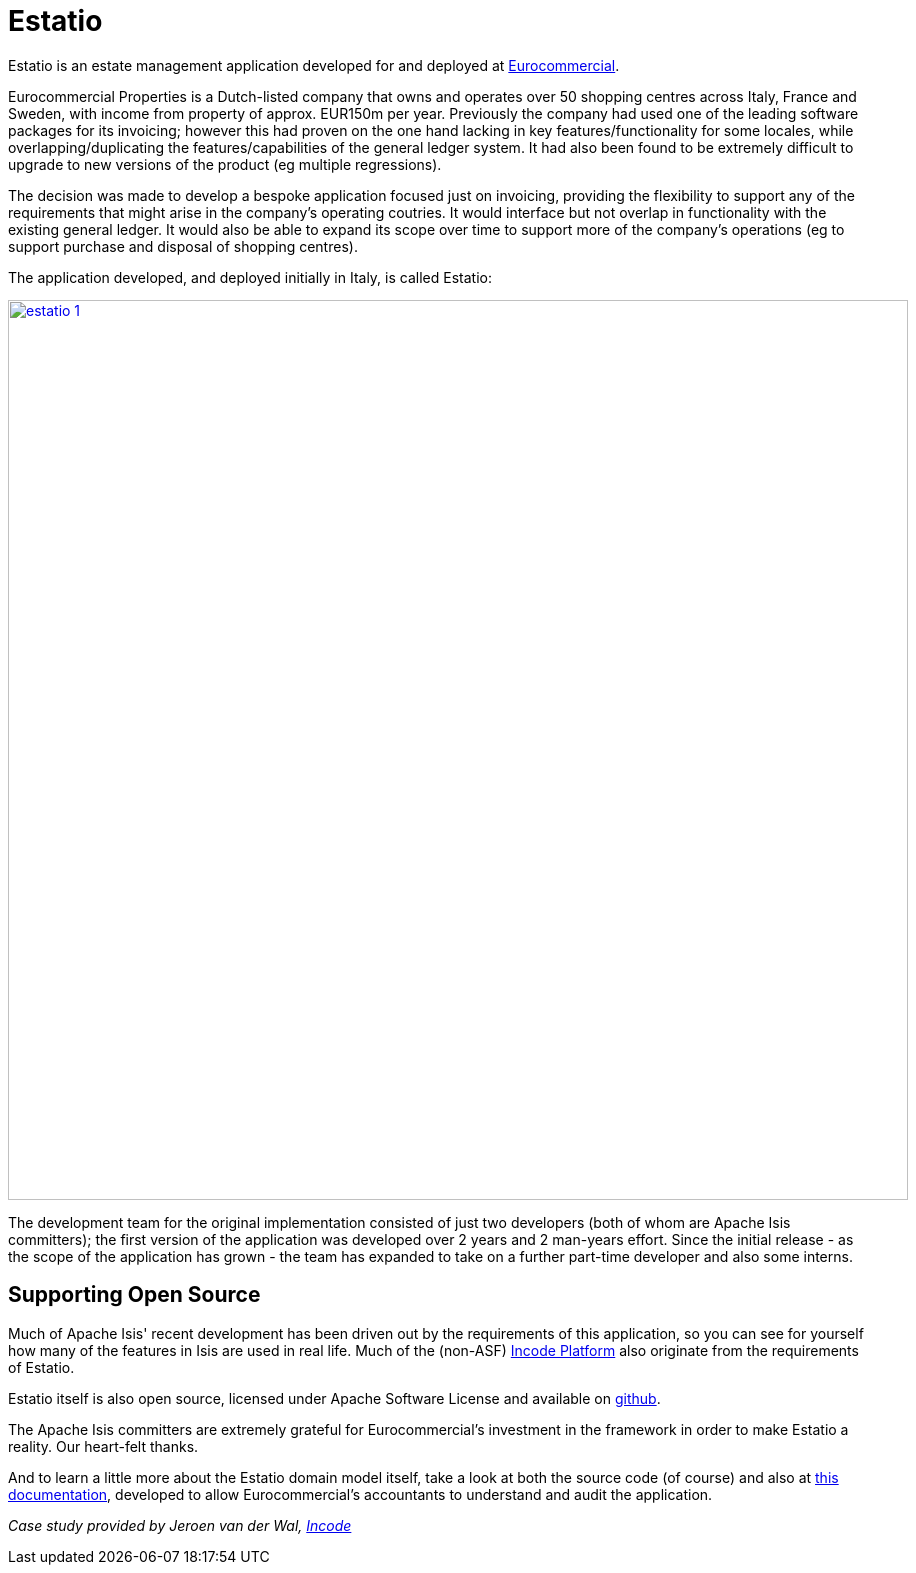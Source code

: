 = Estatio
:notice: licensed to the apache software foundation (asf) under one or more contributor license agreements. see the notice file distributed with this work for additional information regarding copyright ownership. the asf licenses this file to you under the apache license, version 2.0 (the "license"); you may not use this file except in compliance with the license. you may obtain a copy of the license at. http://www.apache.org/licenses/license-2.0 . unless required by applicable law or agreed to in writing, software distributed under the license is distributed on an "as is" basis, without warranties or  conditions of any kind, either express or implied. see the license for the specific language governing permissions and limitations under the license.
:page-partial:



Estatio is an estate management application developed for and deployed at link:http://www.eurocommercialproperties.com/[Eurocommercial].

Eurocommercial Properties is a Dutch-listed company that owns and operates over 50 shopping centres across Italy, France and Sweden, with income from property of approx. EUR150m per year.
Previously the company had used one of the leading software packages for its invoicing; however this had proven on the one hand lacking in key features/functionality for some locales, while overlapping/duplicating the features/capabilities of the general ledger system.
It had also been found to be extremely difficult to upgrade to new versions of the product (eg multiple regressions).

The decision was made to develop a bespoke application focused just on invoicing, providing the flexibility to support any of the requirements that might arise in the company's operating coutries.
It would interface but not overlap in functionality with the existing general ledger.
It would also be able to expand its scope over time to support more of the company's operations (eg to support purchase and disposal of shopping centres).

The application developed, and deployed initially in Italy, is called Estatio:

image::powered-by/estatio/estatio-1.png[width="900px",link="{imagesdir}/powered-by/estatio/estatio-1.png"]

The development team for the original implementation consisted of just two developers (both of whom are Apache Isis committers); the first version of the application was developed over 2 years and 2 man-years effort.
Since the initial release - as the scope of the application has grown - the team has expanded to take on a further part-time developer and also some interns.


== Supporting Open Source

Much of Apache Isis' recent development has been driven out by the requirements of this application, so you can see for yourself how many of the features in Isis are used in real life.  Much of the (non-ASF) link:https://platform.incode.org[Incode Platform^] also originate from the requirements of Estatio.

Estatio itself is also open source, licensed under Apache Software License and available on link:https://github.com/estatio/estatio[github].

The Apache Isis committers are extremely grateful for Eurocommercial's investment in the framework in order to make Estatio a reality.
Our heart-felt thanks.

And to learn a little more about the Estatio domain model itself, take a look at both the source code (of course) and also at https://github.com/estatio/estatio/blob/master/adocs/documentation/src/main/asciidoc/auditability.adoc[this documentation], developed to allow Eurocommercial's accountants to understand and audit the application.


_Case study provided by Jeroen van der Wal, link:http://incode.org[Incode]_

